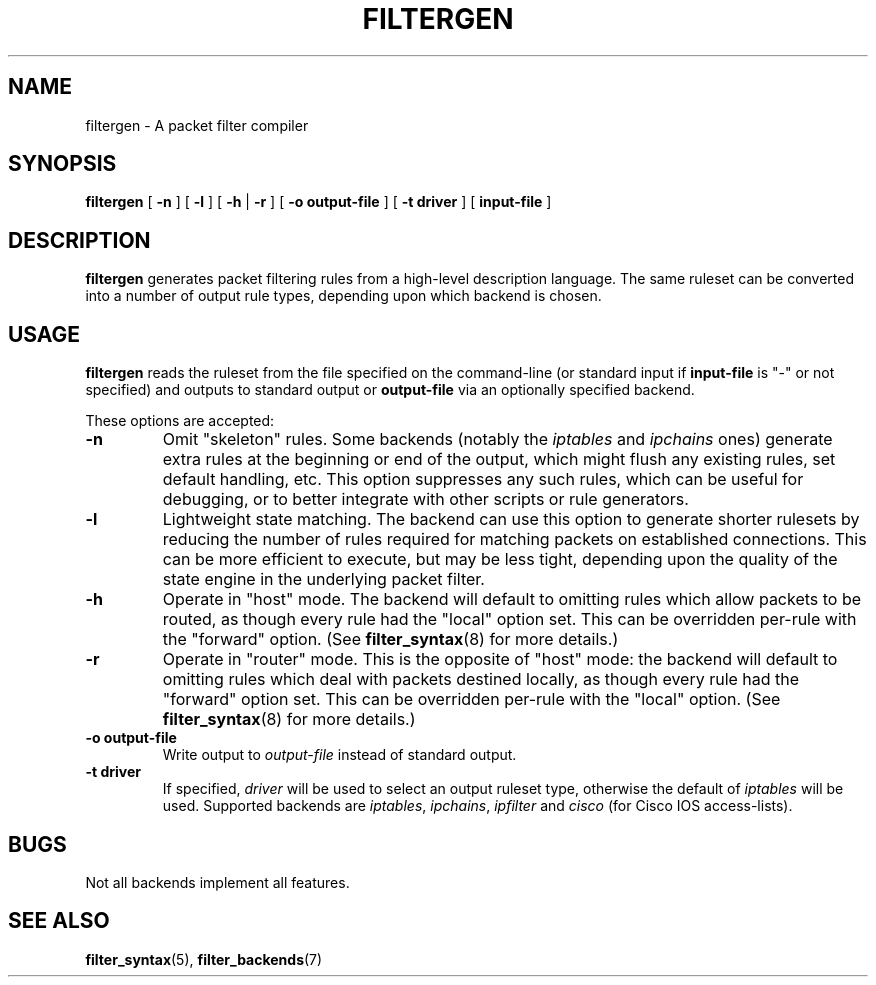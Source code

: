.\" filter command-line reference
.\" $Id: filtergen.8,v 1.2 2002/07/18 21:20:02 matthew Exp $
.TH FILTERGEN 8

.SH NAME
filtergen \- A packet filter compiler

.SH SYNOPSIS
.B filtergen
[
.B -n
] [
.B -l
] [
.B -h
|
.B -r
] [
.B -o
.BI output-file
] [
.B -t
.BI driver
] [
.B input-file
]

.SH DESCRIPTION
.B filtergen
generates packet filtering rules from a high-level description language.
The same ruleset can be converted into a number of output rule types,
depending upon which backend is chosen.

.SH USAGE
.B filtergen
reads the ruleset from the file specified on the command-line (or standard
input if \fBinput-file\fR is "\-" or not specified) and outputs to standard
output or \fBoutput-file\fR via an optionally specified backend.

.PP
These options are accepted:
.TP
.BI "\-n"
Omit "skeleton" rules.  Some backends (notably the
.I iptables
and
.I ipchains
ones) generate extra rules at the beginning or end of the output, which
might flush any existing rules, set default handling, etc.  This option
suppresses any such rules, which can be useful for debugging, or to
better integrate with other scripts or rule generators.

.TP
.BI "\-l"
Lightweight state matching.  The backend can use this option to generate
shorter rulesets by reducing the number of rules required for matching
packets on established connections.  This can be more efficient to
execute, but may be less tight, depending upon the quality of the state
engine in the underlying packet filter.

.TP
.BI "\-h"
Operate in "host" mode.  The backend will default to omitting rules
which allow packets to be routed, as though every rule had the "local"
option set.  This can be overridden per-rule with the "forward" option.
(See \fBfilter_syntax\fR(8) for more details.)

.TP
.BI "\-r"
Operate in "router" mode.  This is the opposite of "host" mode: the
backend will default to omitting rules which deal with packets destined
locally, as though every rule had the "forward" option set.  This can be
overridden per-rule with the "local" option.  (See \fBfilter_syntax\fR(8)
for more details.)

.TP
.BI "\-o output-file"
Write output to \fIoutput-file\fR instead of standard output.

.TP
.BI "\-t driver"
If specified, \fIdriver\fR will be used to select an output ruleset type,
otherwise the default of \fIiptables\fR will be used.  Supported backends
are \fIiptables\fR, \fIipchains\fR, \fIipfilter\fR and \fIcisco\fR (for
Cisco IOS access-lists).

.SH BUGS
Not all backends implement all features.  

.SH SEE ALSO
\fBfilter_syntax\fR(5), \fBfilter_backends\fR(7)
